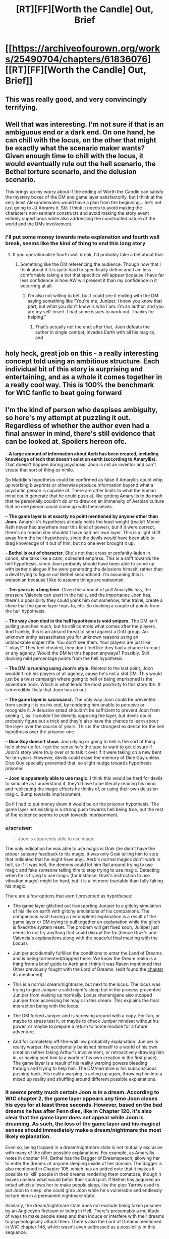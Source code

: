#+TITLE: [RT][FF][Worth the Candle] Out, Brief

* [[https://archiveofourown.org/works/25490704/chapters/61836076][[RT][FF][Worth the Candle] Out, Brief]]
:PROPERTIES:
:Author: honoredb
:Score: 102
:DateUnix: 1595619391.0
:DateShort: 2020-Jul-25
:END:

** This was really good, and very convincingly terrifying.
:PROPERTIES:
:Author: nicolordofchaos99999
:Score: 29
:DateUnix: 1595624031.0
:DateShort: 2020-Jul-25
:END:


** Well that was interesting. I'm not sure if that is an ambiguous end or a dark end. On one hand, he can chill with the locus, on the other that might be exactly what the scenario maker wants? Given enough time to chill with the locus, it would eventually rule out the hell scenario, the Bethel torture scenario, and the delusion scenario.

This brings up my worry about if the ending of Worth the Candle can satisfy the mystery boxes of the DM and game layer satisfactorily, but I think at the very least Alexanderwales would have a plan from the beginning... he's not just going to JJ Abrams it. Still I think it needs to avoid making the characters non-sentient constructs and avoid making the story event entirely superfluous while also addressing the constructed nature of the world and the DMs involvement.
:PROPERTIES:
:Author: scruiser
:Score: 21
:DateUnix: 1595624412.0
:DateShort: 2020-Jul-25
:END:

*** I'll put some money towards meta explanation and fourth wall break, seems like the kind of thing to end this long story
:PROPERTIES:
:Author: RMcD94
:Score: 11
:DateUnix: 1595629810.0
:DateShort: 2020-Jul-25
:END:

**** If you operationalize fourth wall break, I'd probably take a bet about that.
:PROPERTIES:
:Author: NestorDempster
:Score: 4
:DateUnix: 1595678569.0
:DateShort: 2020-Jul-25
:END:

***** Something like the DM referencing the audience. Though now that I think about it it is quite hard to specifically define and I am less comfortable taking a bet that specifics will appear because I have far less confidence in how AW will present it than my confidence in it occurring at all.
:PROPERTIES:
:Author: RMcD94
:Score: 8
:DateUnix: 1595683157.0
:DateShort: 2020-Jul-25
:END:

****** I'm also not willing to bet, but I could see it ending with the DM saying something like "You're me, Juniper. I know you know that part, but what you don't know is who I am. I'm an author, and you are my self-insert. I had some issues to work out. Thanks for helping."
:PROPERTIES:
:Author: LazarusRises
:Score: 2
:DateUnix: 1595949116.0
:DateShort: 2020-Jul-28
:END:

******* That's actually not the end; after that, Joon defeats the author in single combat, invades Earth with all his magics, and
:PROPERTIES:
:Author: MuonManLaserJab
:Score: 1
:DateUnix: 1596489398.0
:DateShort: 2020-Aug-04
:END:


** holy heck, great job on this - a really interesting concept told using an ambitious structure. Each individual bit of this story is surprising and entertaining, and as a whole it comes together in a really cool way. This is 100% the benchmark for WtC fanfic to beat going forward
:PROPERTIES:
:Author: The_Wadapan
:Score: 16
:DateUnix: 1595631645.0
:DateShort: 2020-Jul-25
:END:


** I'm the kind of person who despises ambiguity, so here's my attempt at puzzling it out. Regardless of whether the author even had a final answer in mind, there's still evidence that can be looked at. Spoilers hereon ofc.

-- *A large amount of information about Aerb has been created, including knowledge of tech that doesn't exist on earth (according to Amaryllis).* That doesn't happen during psychosis: Joon is not an inventor and can't create that sort of thing ex nihilo.

So Maddie's hypothesis could be confirmed as false if Amaryllis could whip up working blueprints or otherwise produce information beyond what a psychotic person is capable of. There are other limits to what the human mind could generate that he could push at, like getting Amaryllis to do math that he personally couldn't do or to draw on an immensity of Aerbian culture that no one person could come up with themselves.

-- *The game layer is at exactly no point mentioned by anyone other than Joon.* Amaryllis's hypothesis already holds the least weight (really? Mome Rath never had anywhere near this kind of power), but if it were correct, there's no reason she shouldn't have had her own layer. This is a light shift away from the hell hypothesis, since the devils /would/ have been able to drag knowledge of it out of him, but no one ever brought it up.

-- *Bethel is out of character.* She's not that crass or profanity-laden in canon, she talks like a calm, collected empress. This is a shift towards the hell hypothesis, since Joon probably should have been able to come up with better dialogue if he were generating the delusions himself, rather than a devil trying to figure out Bethel secondhand. I'm assuming this is watsonian because I like to assume things are watsonian.

-- *Ten years is a long time.* Given the amount of pull Amaryllis has, the pressure Valencia can exert in the hells, and the importance Joon has, there's a possibility they could yoink him out somehow, time travel, create a clone that the game layer hops to, etc. So docking a couple of points from the hell hypothesis.

-- *The way Joon died in the hell hypothesis is void snipers.* The DM isn't pulling punches much, but he still controls what comes after the players. And frankly, this is an absurd threat to send against a DnD group. An unknown entity assassinates you for unknown reasons using an unblockable sniper rifle. You don't see them. Your players are just like "..okay?" They feel cheated, they don't feel like they had a chance to react or any agency. Would the DM let this happen anyways? Possibly. Still docking mild percentage points from the hell hypothesis.

-- *The DM is running using Joon's style.* Related to the last point, Joon wouldn't rob his players of all agency, cause he's not a shit DM. This would just be a twist campaign where going to hell or being imprisoned is the adventure hook. Which is what lends the most positivity to this story tbh. It is incredibly likely that Joon has an out.

-- *The game layer is sacrosanct.* The only way Joon could be prevented from seeing it is on /his/ end, by rendering him unable to perceive or recognize it. A delusion entad shouldn't be sufficient to prevent Joon from seeing it, as it wouldn't be directly opposing the layer, but devils could probably figure out a trick and they'd also have the chance to learn about the layer over the course of years. This is the strongest evidence for the hell hypothesis over the prisoner one.

-- *Dice Guy doesn't show.* Joon dying or going to hell is the sort of thing he'd show up for. I get the sense he's the type to want to get closure if Joon's story were truly over or to talk it over if it were taking on a new bent for ten years. However, devils could erase the memory of Dice Guy unless Dice Guy specially prevented that, so slight nudge towards hypothesis prisoner.

-- *Joon is apparently able to use magic.* I think this would be hard for devils to simulate as I understand it, they'd have to be literally reading his mind and replicating the magic effects he thinks of, or using their own delusion magic. Bump towards imprisonment.

So if I had to put money down it would be on the prisoner hypothesis. The game layer not existing is a strong push towards hell being true, but the rest of the evidence seems to push towards imprisonment.
:PROPERTIES:
:Author: PM_ME_CUTE_FOXES
:Score: 19
:DateUnix: 1595645025.0
:DateShort: 2020-Jul-25
:END:

*** u/scruiser:
#+begin_quote
  Joon is apparently able to use magic
#+end_quote

The only indication he was able to use magic is Grak (he didn't have the proper sensory feedback to his magic, it was only Grak telling him to stop that indicated that he might have any). Aerb's normal magics don't work in hell, so if it was hell, the demons could let him flail around trying to use magic and fake someone telling him to stop trying to use magic. Detecting when he is trying to use magic (for instance, Grak's instruction to use vibration magic) might be hard, but it is a lot more tractable than fully faking his magic.

There are a few options that aren't presented as hypotheses:

- The game layer glitched out transporting Juniper to a glitchy simulation of his life on earth with glitchy emulations of his companions. The companions each having a (incomplete) explanation is a result of the game layer or DM trying to pull together an explanation while the glitch is fixed/the system reset. The problem will get fixed soon, Juniper just needs to not try anything that could disrupt the fix (hence Grak's and Valencia's explanations along with the peaceful final meeting with the Locus).

- Juniper accidentally fulfilled the conditions to enter the Land of Dreams and is being tormented/trapped there. We know the Dream realm is a thing from a brief guide to Aerb and I think it was Raven mentioned that Uther previously fought with the Lord of Dreams. (edit found the [[https://archiveofourown.org/works/11478249/chapters/38858003#workskin][chapter]] its mentioned)

- This is a normal dream/nightmare, but next to the locus. The locus was trying to give Juniper a solid night's sleep but in the process prevented Juniper from waking up normally. Locus shenanigans also stopped Juniper from accessing his magic in this dream. This explains the final interaction being with the locus.

- The DM forked Juniper and is screwing around with a copy. For fun, or maybe to stress test it, or maybe to check Juniper mindset without his power, or maybe to prepare a return to home module for a future adventure.

- And for completely off-the-wall low probability explanation: Juniper is reality warper. He accidentally banished himself to a world of his own creation (either faking Arthur's involvement, or retroactively drawing him in, or having sent him to a world of his own creation in the first place). The game layer is a result of his reality warping powers bleeding through and trying to help him. The DM/narrative is his subconscious pushing back. His reality warping is acting up again, throwing him into a mixed up reality and shuffling around different possible explanations.
:PROPERTIES:
:Author: scruiser
:Score: 15
:DateUnix: 1595651853.0
:DateShort: 2020-Jul-25
:END:


*** It seems pretty much certain Joon is in a dream. According to WtC chapter 2, the game layer appears any time Joon closes his eyes for at least three seconds. However, based on the bad dreams he has after Fenn dies, like in Chapter 120, it's also clear that the game layer does not appear while Joon is dreaming. As such, the loss of the game layer and his magical senses should immediately make a dream/nightmare the most likely explanation.

Even so, being trapped in a dream/nightmare state is not mutually exclusive with many of the other possible explanations. For example, as Amaryllis notes in chapter 144, Bethel has the Dagger of Dreamspeech, allowing her to enter the dreams of anyone sleeping inside of her domain. The dagger is also mentioned in Chapter 105, which has an added note that it makes it possible to 'kill' people in their dreams rendering them comatose, though it leaves unclear what would befall their soul/spirit. If Bethel has acquired an entad which allows her to make people sleep, like the pipe Yarrow used to put Joon to sleep, she could grab Joon while he's vulnerable and endlessly torture him in a permanent nightmare state.

Similarly, the dream/nightmare state does not exclude being taken prisoner by an Anglecynn fireteam or being in Hell. There's presumably a multitude of ways to make people sleep and then induce or interfere with their dreams to psychologically attack them. There's also the Lord of Dreams mentioned in WtC chapter 148, which wasn't even addressed as a possibility in this sequence.

Waking up is definitely going to be tricky. There's no evidence in the canon that Joon can use magic in his sleep, though it seems possible that he may be able to learn to do so. The reaction that he got from 'Grak' in this story would suggest that he has perhaps already started to learn to use magic in his sleep, so it may just be a matter of learning to have a 'lucid dream' of sorts, where he's able to access the game layer and use magic even when he can't wake up.
:PROPERTIES:
:Author: Norseman2
:Score: 9
:DateUnix: 1595659144.0
:DateShort: 2020-Jul-25
:END:


*** Another piece of evidence for prisoner hypothesis is that grak was the only one to use a keyring phrase.
:PROPERTIES:
:Author: Calsem
:Score: 13
:DateUnix: 1595648927.0
:DateShort: 2020-Jul-25
:END:


** u/CouteauBleu:
#+begin_quote
  That wasn't an exact match to any media I was familiar with in Earth of 2017, but there were certainly similarities.
#+end_quote

I see what you did there.
:PROPERTIES:
:Author: CouteauBleu
:Score: 12
:DateUnix: 1595625127.0
:DateShort: 2020-Jul-25
:END:

*** I don't. What reference am I missing?
:PROPERTIES:
:Author: ArgusTheCat
:Score: 5
:DateUnix: 1595635440.0
:DateShort: 2020-Jul-25
:END:

**** It is a reference to The Good Place. Be warned, though, that the information given is a spoiler for the first season. Unfortunately, since the details making it a spoiler are already listed, there is no way to tell you which show it is without also giving plot details. Therefore, up to you whether or not to read the spoiler text.
:PROPERTIES:
:Author: MereInterest
:Score: 11
:DateUnix: 1595639752.0
:DateShort: 2020-Jul-25
:END:


*** Care to enlighten the rest of us? I was just reading this quote at face value.
:PROPERTIES:
:Author: RadicalTurnip
:Score: 1
:DateUnix: 1595647656.0
:DateShort: 2020-Jul-25
:END:

**** See MereInterest's response.
:PROPERTIES:
:Author: CouteauBleu
:Score: 1
:DateUnix: 1595670459.0
:DateShort: 2020-Jul-25
:END:


** and I thought the original got meta
:PROPERTIES:
:Author: afeyn
:Score: 12
:DateUnix: 1595626002.0
:DateShort: 2020-Jul-25
:END:


** This fanfic is too good. I suspect it's actually the WTC author operating under a psuedonym again lol
:PROPERTIES:
:Author: Calsem
:Score: 7
:DateUnix: 1595649006.0
:DateShort: 2020-Jul-25
:END:


** This is great. I wrote something longer in the Discord I won't bother repeating here, but I recommend the fic to anyone reading this message.

Also, the girl reading this, write more WTC fanfic, let's keep this streak going.
:PROPERTIES:
:Author: Makin-
:Score: 13
:DateUnix: 1595628528.0
:DateShort: 2020-Jul-25
:END:


** Honestly, I'd really like a fic that just takes the premise of the first chapter, and runs with it, instead of the rest of the hypotheses. What a cool fic premise. Perhaps with some low key magic existing top in modern earth, street magic style.

I'd also love to see that premise used to insert them into a crossover fanfic setting. Harry Potter would be cool. Nasuverse/Fate might be even cooler.
:PROPERTIES:
:Author: Green0Photon
:Score: 4
:DateUnix: 1595741106.0
:DateShort: 2020-Jul-26
:END:

*** Yes! One reason I wanted to write this was to kickstart other people writing WTC fanfiction (which turned out to be delightfully unnecessary by the time I posted it), so it's kind of an anthology of potential premises.
:PROPERTIES:
:Author: honoredb
:Score: 7
:DateUnix: 1595774783.0
:DateShort: 2020-Jul-26
:END:


** This is one of the most cursed things I have ever read.
:PROPERTIES:
:Author: Green0Photon
:Score: 3
:DateUnix: 1595659467.0
:DateShort: 2020-Jul-25
:END:

